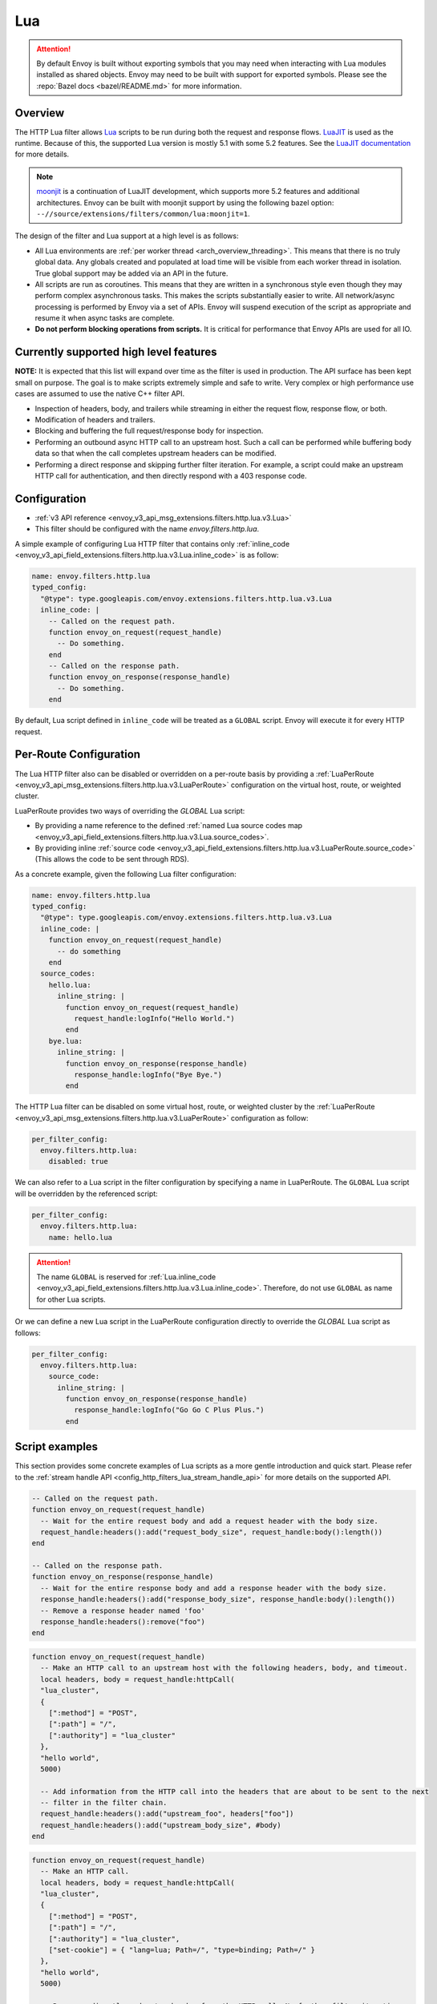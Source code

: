 .. _config_http_filters_lua:

Lua
===

.. attention::

  By default Envoy is built without exporting symbols that you may need when interacting with Lua
  modules installed as shared objects. Envoy may need to be built with support for exported symbols.
  Please see the :repo:`Bazel docs <bazel/README.md>` for more information.

Overview
--------

The HTTP Lua filter allows `Lua <https://www.lua.org/>`_ scripts to be run during both the request
and response flows. `LuaJIT <https://luajit.org/>`_ is used as the runtime. Because of this, the
supported Lua version is mostly 5.1 with some 5.2 features. See the `LuaJIT documentation
<https://luajit.org/extensions.html>`_ for more details.

.. note::

  `moonjit <https://github.com/moonjit/moonjit/>`_ is a continuation of LuaJIT development, which
  supports more 5.2 features and additional architectures. Envoy can be built with moonjit support
  by using the following bazel option: ``--//source/extensions/filters/common/lua:moonjit=1``.

The design of the filter and Lua support at a high level is as follows:

* All Lua environments are :ref:`per worker thread <arch_overview_threading>`. This means that
  there is no truly global data. Any globals created and populated at load time will be visible
  from each worker thread in isolation. True global support may be added via an API in the future.
* All scripts are run as coroutines. This means that they are written in a synchronous style even
  though they may perform complex asynchronous tasks. This makes the scripts substantially easier
  to write. All network/async processing is performed by Envoy via a set of APIs. Envoy will
  suspend execution of the script as appropriate and resume it when async tasks are complete.
* **Do not perform blocking operations from scripts.** It is critical for performance that
  Envoy APIs are used for all IO.

Currently supported high level features
---------------------------------------

**NOTE:** It is expected that this list will expand over time as the filter is used in production.
The API surface has been kept small on purpose. The goal is to make scripts extremely simple and
safe to write. Very complex or high performance use cases are assumed to use the native C++ filter
API.

* Inspection of headers, body, and trailers while streaming in either the request flow, response
  flow, or both.
* Modification of headers and trailers.
* Blocking and buffering the full request/response body for inspection.
* Performing an outbound async HTTP call to an upstream host. Such a call can be performed while
  buffering body data so that when the call completes upstream headers can be modified.
* Performing a direct response and skipping further filter iteration. For example, a script
  could make an upstream HTTP call for authentication, and then directly respond with a 403
  response code.

Configuration
-------------

* :ref:`v3 API reference <envoy_v3_api_msg_extensions.filters.http.lua.v3.Lua>`
* This filter should be configured with the name *envoy.filters.http.lua*.

A simple example of configuring Lua HTTP filter that contains only :ref:`inline_code
<envoy_v3_api_field_extensions.filters.http.lua.v3.Lua.inline_code>` is as follow:

.. code-block:: yaml

  name: envoy.filters.http.lua
  typed_config:
    "@type": type.googleapis.com/envoy.extensions.filters.http.lua.v3.Lua
    inline_code: |
      -- Called on the request path.
      function envoy_on_request(request_handle)
        -- Do something.
      end
      -- Called on the response path.
      function envoy_on_response(response_handle)
        -- Do something.
      end

By default, Lua script defined in ``inline_code`` will be treated as a ``GLOBAL`` script. Envoy will
execute it for every HTTP request.

Per-Route Configuration
-----------------------

The Lua HTTP filter also can be disabled or overridden on a per-route basis by providing a
:ref:`LuaPerRoute <envoy_v3_api_msg_extensions.filters.http.lua.v3.LuaPerRoute>` configuration
on the virtual host, route, or weighted cluster.

LuaPerRoute provides two ways of overriding the `GLOBAL` Lua script:

* By providing a name reference to the defined :ref:`named Lua source codes map 
  <envoy_v3_api_field_extensions.filters.http.lua.v3.Lua.source_codes>`.
* By providing inline :ref:`source code 
  <envoy_v3_api_field_extensions.filters.http.lua.v3.LuaPerRoute.source_code>` (This allows the 
  code to be sent through RDS).

As a concrete example, given the following Lua filter configuration:

.. code-block:: yaml

  name: envoy.filters.http.lua
  typed_config:
    "@type": type.googleapis.com/envoy.extensions.filters.http.lua.v3.Lua
    inline_code: |
      function envoy_on_request(request_handle)
        -- do something
      end
    source_codes:
      hello.lua:
        inline_string: |
          function envoy_on_request(request_handle)
            request_handle:logInfo("Hello World.")
          end
      bye.lua:
        inline_string: |
          function envoy_on_response(response_handle)
            response_handle:logInfo("Bye Bye.")
          end

The HTTP Lua filter can be disabled on some virtual host, route, or weighted cluster by the
:ref:`LuaPerRoute <envoy_v3_api_msg_extensions.filters.http.lua.v3.LuaPerRoute>` configuration as
follow:

.. code-block:: yaml

  per_filter_config:
    envoy.filters.http.lua:
      disabled: true

We can also refer to a Lua script in the filter configuration by specifying a name in LuaPerRoute.
The ``GLOBAL`` Lua script will be overridden by the referenced script:

.. code-block:: yaml

  per_filter_config:
    envoy.filters.http.lua:
      name: hello.lua

.. attention::

  The name ``GLOBAL`` is reserved for :ref:`Lua.inline_code
  <envoy_v3_api_field_extensions.filters.http.lua.v3.Lua.inline_code>`. Therefore, do not use
  ``GLOBAL`` as name for other Lua scripts.

Or we can define a new Lua script in the LuaPerRoute configuration directly to override the `GLOBAL`  
Lua script as follows:

.. code-block:: yaml

  per_filter_config:
    envoy.filters.http.lua:
      source_code:
        inline_string: |
          function envoy_on_response(response_handle)
            response_handle:logInfo("Go Go C Plus Plus.")
          end


Script examples
---------------

This section provides some concrete examples of Lua scripts as a more gentle introduction and quick
start. Please refer to the :ref:`stream handle API <config_http_filters_lua_stream_handle_api>` for
more details on the supported API.

.. code-block:: lua

  -- Called on the request path.
  function envoy_on_request(request_handle)
    -- Wait for the entire request body and add a request header with the body size.
    request_handle:headers():add("request_body_size", request_handle:body():length())
  end

  -- Called on the response path.
  function envoy_on_response(response_handle)
    -- Wait for the entire response body and add a response header with the body size.
    response_handle:headers():add("response_body_size", response_handle:body():length())
    -- Remove a response header named 'foo'
    response_handle:headers():remove("foo")
  end

.. code-block:: lua

  function envoy_on_request(request_handle)
    -- Make an HTTP call to an upstream host with the following headers, body, and timeout.
    local headers, body = request_handle:httpCall(
    "lua_cluster",
    {
      [":method"] = "POST",
      [":path"] = "/",
      [":authority"] = "lua_cluster"
    },
    "hello world",
    5000)

    -- Add information from the HTTP call into the headers that are about to be sent to the next
    -- filter in the filter chain.
    request_handle:headers():add("upstream_foo", headers["foo"])
    request_handle:headers():add("upstream_body_size", #body)
  end

.. code-block:: lua

  function envoy_on_request(request_handle)
    -- Make an HTTP call.
    local headers, body = request_handle:httpCall(
    "lua_cluster",
    {
      [":method"] = "POST",
      [":path"] = "/",
      [":authority"] = "lua_cluster",
      ["set-cookie"] = { "lang=lua; Path=/", "type=binding; Path=/" }
    },
    "hello world",
    5000)

    -- Response directly and set a header from the HTTP call. No further filter iteration
    -- occurs.
    request_handle:respond(
      {[":status"] = "403",
       ["upstream_foo"] = headers["foo"]},
      "nope")
  end

.. code-block:: lua

  function envoy_on_request(request_handle)
    -- Log information about the request.
    request_handle:logInfo("Authority: "..request_handle:headers():get(":authority"))
    request_handle:logInfo("Method: "..request_handle:headers():get(":method"))
    request_handle:logInfo("Path: "..request_handle:headers():get(":path"))
  end

  function envoy_on_response(response_handle)
    -- Log response status code
    response_handle:logInfo("Status: "..response_handle:headers():get(":status"))
  end

.. _config_http_filters_lua_stream_handle_api:

Complete example
----------------

A complete example using Docker is available in :repo:`/examples/lua`.

Stream handle API
-----------------

When Envoy loads the script in the configuration, it looks for two global functions that the
script defines:

.. code-block:: lua

  function envoy_on_request(request_handle)
  end

  function envoy_on_response(response_handle)
  end

A script can define either or both of these functions. During the request path, Envoy will
run *envoy_on_request* as a coroutine, passing a handle to the request API. During the
response path, Envoy will run *envoy_on_response* as a coroutine, passing handle to the
response API.

.. attention::

  It is critical that all interaction with Envoy occur through the passed stream handle. The stream
  handle should not be assigned to any global variable and should not be used outside of the
  coroutine. Envoy will fail your script if the handle is used incorrectly.

The following methods on the stream handle are supported:

headers()
^^^^^^^^^

.. code-block:: lua

  local headers = handle:headers()

Returns the stream's headers. The headers can be modified as long as they have not been sent to
the next filter in the header chain. For example, they can be modified after an *httpCall()* or
after a *body()* call returns. The script will fail if the headers are modified in any other
situation.

Returns a :ref:`header object <config_http_filters_lua_header_wrapper>`.

body()
^^^^^^

.. code-block:: lua

  local body = handle:body()

Returns the stream's body. This call will cause Envoy to suspend execution of the script until
the entire body has been received in a buffer. Note that all buffering must adhere to the
flow-control policies in place. Envoy will not buffer more data than is allowed by the connection
manager.

Returns a :ref:`buffer object <config_http_filters_lua_buffer_wrapper>`.

bodyChunks()
^^^^^^^^^^^^

.. code-block:: lua

  local iterator = handle:bodyChunks()

Returns an iterator that can be used to iterate through all received body chunks as they arrive.
Envoy will suspend executing the script in between chunks, but *will not buffer* them. This can be
used by a script to inspect data as it is streaming by.

.. code-block:: lua

  for chunk in request_handle:bodyChunks() do
    request_handle:log(0, chunk:length())
  end

Each chunk the iterator returns is a :ref:`buffer object <config_http_filters_lua_buffer_wrapper>`.

trailers()
^^^^^^^^^^

.. code-block:: lua

  local trailers = handle:trailers()

Returns the stream's trailers. May return nil if there are no trailers. The trailers may be
modified before they are sent to the next filter.

Returns a :ref:`header object <config_http_filters_lua_header_wrapper>`.

log*()
^^^^^^

.. code-block:: lua

  handle:logTrace(message)
  handle:logDebug(message)
  handle:logInfo(message)
  handle:logWarn(message)
  handle:logErr(message)
  handle:logCritical(message)

Logs a message using Envoy's application logging. *message* is a string to log.

httpCall()
^^^^^^^^^^

.. code-block:: lua

  local headers, body = handle:httpCall(cluster, headers, body, timeout, asynchronous)

Makes an HTTP call to an upstream host. *cluster* is a string which maps to a configured cluster manager cluster. *headers*
is a table of key/value pairs to send (the value can be a string or table of strings). Note that
the *:method*, *:path*, and *:authority* headers must be set. *body* is an optional string of body
data to send. *timeout* is an integer that specifies the call timeout in milliseconds.

*asynchronous* is a boolean flag. If asynchronous is set to true, Envoy will make the HTTP request and continue,
regardless of the response success or failure. If this is set to false, or not set, Envoy will suspend executing the script
until the call completes or has an error.

Returns *headers* which is a table of response headers. Returns *body* which is the string response
body. May be nil if there is no body.

respond()
^^^^^^^^^^

.. code-block:: lua

  handle:respond(headers, body)

Respond immediately and do not continue further filter iteration. This call is *only valid in
the request flow*. Additionally, a response is only possible if the request headers have not yet been
passed to subsequent filters. Meaning, the following Lua code is invalid:

.. code-block:: lua

  function envoy_on_request(request_handle)
    for chunk in request_handle:bodyChunks() do
      request_handle:respond(
        {[":status"] = "100"},
        "nope")
    end
  end

*headers* is a table of key/value pairs to send (the value can be a string or table of strings).
Note that the *:status* header must be set. *body* is a string and supplies the optional response
body. May be nil.

metadata()
^^^^^^^^^^

.. code-block:: lua

  local metadata = handle:metadata()

Returns the current route entry metadata. Note that the metadata should be specified
under the filter name i.e. *envoy.filters.http.lua*. Below is an example of a *metadata* in a
:ref:`route entry <envoy_v3_api_msg_config.route.v3.Route>`.

.. code-block:: yaml

  metadata:
    filter_metadata:
      envoy.filters.http.lua:
        foo: bar
        baz:
          - bad
          - baz

Returns a :ref:`metadata object <config_http_filters_lua_metadata_wrapper>`.

streamInfo()
^^^^^^^^^^^^^

.. code-block:: lua

  local streamInfo = handle:streamInfo()

Returns :repo:`information <include/envoy/stream_info/stream_info.h>` related to the current request.

Returns a :ref:`stream info object <config_http_filters_lua_stream_info_wrapper>`.

connection()
^^^^^^^^^^^^

.. code-block:: lua

  local connection = handle:connection()

Returns the current request's underlying :repo:`connection <include/envoy/network/connection.h>`.

Returns a :ref:`connection object <config_http_filters_lua_connection_wrapper>`.

importPublicKey()
^^^^^^^^^^^^^^^^^

.. code-block:: lua

  local pubkey = handle:importPublicKey(keyder, keyderLength)

Returns public key which is used by :ref:`verifySignature <verify_signature>` to verify digital signature.

.. _verify_signature:

verifySignature()
^^^^^^^^^^^^^^^^^

.. code-block:: lua

  local ok, error = verifySignature(hashFunction, pubkey, signature, signatureLength, data, dataLength)

Verify signature using provided parameters. *hashFunction* is the variable for the hash function which be used
for verifying signature. *SHA1*, *SHA224*, *SHA256*, *SHA384* and *SHA512* are supported.
*pubkey* is the public key. *signature* is the signature to be verified. *signatureLength* is
the length of the signature. *data* is the content which will be hashed. *dataLength* is the length of data.

The function returns a pair. If the first element is *true*, the second element will be empty
which means signature is verified; otherwise, the second element will store the error message.

.. _config_http_filters_lua_stream_handle_api_base64_escape:

base64Escape()
^^^^^^^^^^^^^^
.. code-block:: lua

  local base64_encoded = handle:base64Escape("input string")

Encodes the input string as base64. This can be useful for escaping binary data.

.. _config_http_filters_lua_header_wrapper:

Header object API
-----------------

add()
^^^^^

.. code-block:: lua

  headers:add(key, value)

Adds a header. *key* is a string that supplies the header key. *value* is a string that supplies
the header value.

get()
^^^^^

.. code-block:: lua

  headers:get(key)

Gets a header. *key* is a string that supplies the header key. Returns a string that is the header
value or nil if there is no such header.

__pairs()
^^^^^^^^^

.. code-block:: lua

  for key, value in pairs(headers) do
  end

Iterates through every header. *key* is a string that supplies the header key. *value* is a string
that supplies the header value.

.. attention::

  In the current implementation, headers cannot be modified during iteration. Additionally, if
  it is necessary to modify headers after an iteration, the iteration must first be completed. This means that
  `break` or any other way to exit the loop early must not be used. This may be more flexible in the future.

remove()
^^^^^^^^

.. code-block:: lua

  headers:remove(key)

Removes a header. *key* supplies the header key to remove.

replace()
^^^^^^^^^

.. code-block:: lua

  headers:replace(key, value)

Replaces a header. *key* is a string that supplies the header key. *value* is a string that supplies
the header value. If the header does not exist, it is added as per the *add()* function.

.. _config_http_filters_lua_buffer_wrapper:

Buffer API
----------

length()
^^^^^^^^^^

.. code-block:: lua

  local size = buffer:length()

Gets the size of the buffer in bytes. Returns an integer.

getBytes()
^^^^^^^^^^

.. code-block:: lua

  buffer:getBytes(index, length)

Get bytes from the buffer. By default Envoy will not copy all buffer bytes to Lua. This will
cause a buffer segment to be copied. *index* is an integer and supplies the buffer start index to
copy. *length* is an integer and supplies the buffer length to copy. *index* + *length* must be
less than the buffer length.

.. _config_http_filters_lua_metadata_wrapper:

Metadata object API
-------------------

get()
^^^^^

.. code-block:: lua

  metadata:get(key)

Gets a metadata. *key* is a string that supplies the metadata key. Returns the corresponding
value of the given metadata key. The type of the value can be: *nil*, *boolean*, *number*,
*string* and *table*.

__pairs()
^^^^^^^^^

.. code-block:: lua

  for key, value in pairs(metadata) do
  end

Iterates through every *metadata* entry. *key* is a string that supplies a *metadata*
key. *value* is a *metadata* entry value.

.. _config_http_filters_lua_stream_info_wrapper:

Stream info object API
-----------------------

protocol()
^^^^^^^^^^

.. code-block:: lua

  streamInfo:protocol()

Returns the string representation of :repo:`HTTP protocol <include/envoy/http/protocol.h>`
used by the current request. The possible values are: *HTTP/1.0*, *HTTP/1.1*, and *HTTP/2*.

dynamicMetadata()
^^^^^^^^^^^^^^^^^

.. code-block:: lua

  streamInfo:dynamicMetadata()

Returns a :ref:`dynamic metadata object <config_http_filters_lua_stream_info_dynamic_metadata_wrapper>`.

downstreamSslConnection()
^^^^^^^^^^^^^^^^^^^^^^^^^

.. code-block:: lua

  streamInfo:downstreamSslConnection()

Returns :repo:`information <include/envoy/ssl/connection.h>` related to the current SSL connection.

Returns a downstream :ref:`SSL connection info object <config_http_filters_lua_ssl_socket_info>`.

.. _config_http_filters_lua_stream_info_dynamic_metadata_wrapper:

Dynamic metadata object API
---------------------------

get()
^^^^^

.. code-block:: lua

  dynamicMetadata:get(filterName)

  -- to get a value from a returned table.
  dynamicMetadata:get(filterName)[key]

Gets an entry in dynamic metadata struct. *filterName* is a string that supplies the filter name, e.g. *envoy.lb*.
Returns the corresponding *table* of a given *filterName*.

set()
^^^^^

.. code-block:: lua

  dynamicMetadata:set(filterName, key, value)

Sets key-value pair of a *filterName*'s metadata. *filterName* is a key specifying the target filter name,
e.g. *envoy.lb*. The type of *key* is *string*. The type of *value* is any Lua type that can be mapped
to a metadata value: *table*, *numeric*, *boolean*, *string* or *nil*. When using a *table* as an argument,
its keys can only be *string* or *numeric*.

.. code-block:: lua

  function envoy_on_request(request_handle)
    local headers = request_handle:headers()
    request_handle:streamInfo():dynamicMetadata():set("envoy.filters.http.lua", "request.info", {
      auth: headers:get("authorization"),
      token: headers:get("x-request-token"),
    })
  end

  function envoy_on_response(response_handle)
    local meta = response_handle:streamInfo():dynamicMetadata():get("envoy.filters.http.lua")["request.info"]
    response_handle:logInfo("Auth: "..meta.auth..", token: "..meta.token)
  end


__pairs()
^^^^^^^^^

.. code-block:: lua

  for key, value in pairs(dynamicMetadata) do
  end

Iterates through every *dynamicMetadata* entry. *key* is a string that supplies a *dynamicMetadata*
key. *value* is a *dynamicMetadata* entry value.

.. _config_http_filters_lua_connection_wrapper:

Connection object API
---------------------

ssl()
^^^^^

.. code-block:: lua

  if connection:ssl() == nil then
    print("plain")
  else
    print("secure")
  end

Returns :repo:`SSL connection <include/envoy/ssl/connection.h>` object when the connection is
secured and *nil* when it is not.

Returns an :ref:`SSL connection info object <config_http_filters_lua_ssl_socket_info>`.

.. _config_http_filters_lua_ssl_socket_info:

SSL connection object API
-------------------------

peerCertificatePresented()
^^^^^^^^^^^^^^^^^^^^^^^^^^

.. code-block:: lua

  if downstreamSslConnection:peerCertificatePresented() then
    print("peer certificate is presented")
  end

Returns a bool representing whether the peer certificate is presented.

peerCertificateValidated()
^^^^^^^^^^^^^^^^^^^^^^^^^^

.. code-block:: lua

  if downstreamSslConnection:peerCertificateVaidated() then
    print("peer certificate is valiedated")
  end

Returns bool whether the peer certificate was validated.

uriSanLocalCertificate()
^^^^^^^^^^^^^^^^^^^^^^^^

.. code-block:: lua

  -- For example, uriSanLocalCertificate contains {"san1", "san2"}
  local certs = downstreamSslConnection:uriSanLocalCertificate()

  -- The following prints san1,san2
  handle:logTrace(table.concat(certs, ","))

Returns the URIs (as a table) in the SAN field of the local certificate. Returns an empty table if
there is no local certificate, or no SAN field, or no URI SAN entries.

sha256PeerCertificateDigest()
^^^^^^^^^^^^^^^^^^^^^^^^^^^^^

.. code-block:: lua

  downstreamSslConnection:sha256PeerCertificateDigest()

Returns the SHA256 digest of the peer certificate. Returns ``""`` if there is no peer certificate
which can happen in TLS (non-mTLS) connections.

serialNumberPeerCertificate()
^^^^^^^^^^^^^^^^^^^^^^^^^^^^^

.. code-block:: lua

  downstreamSslConnection:serialNumberPeerCertificate()

Returns the serial number field of the peer certificate. Returns ``""`` if there is no peer
certificate, or no serial number.

issuerPeerCertificate()
^^^^^^^^^^^^^^^^^^^^^^^

.. code-block:: lua

  downstreamSslConnection:issuerPeerCertificate()

Returns the issuer field of the peer certificate in RFC 2253 format. Returns ``""`` if there is no
peer certificate, or no issuer.

subjectPeerCertificate()
^^^^^^^^^^^^^^^^^^^^^^^^

.. code-block:: lua

  downstreamSslConnection:subjectPeerCertificate()

Return the subject field of the peer certificate in RFC 2253 format. Returns ``""`` if there is no
peer certificate, or no subject.

uriSanPeerCertificate()
^^^^^^^^^^^^^^^^^^^^^^^

.. code-block:: lua

  downstreamSslConnection:uriSanPeerCertificate()

Returns the URIs (as a table) in the SAN field of the peer certificate. Returns an empty table if
there is no peer certificate, or no SAN field, or no URI SAN entries.

subjectLocalCertificate()
^^^^^^^^^^^^^^^^^^^^^^^^^

.. code-block:: lua

  downstreamSslConnection:subjectLocalCertificate()

Returns the subject field of the local certificate in RFC 2253 format. Returns ``""`` if there is no
local certificate, or no subject.

urlEncodedPemEncodedPeerCertificate()
^^^^^^^^^^^^^^^^^^^^^^^^^^^^^^^^^^^^^

.. code-block:: lua

  downstreamSslConnection:urlEncodedPemEncodedPeerCertificate()

Returns the URL-encoded PEM-encoded representation of the peer certificate. Returns ``""`` if there
is no peer certificate or encoding fails.

urlEncodedPemEncodedPeerCertificateChain()
^^^^^^^^^^^^^^^^^^^^^^^^^^^^^^^^^^^^^^^^^^

.. code-block:: lua

  downstreamSslConnection:urlEncodedPemEncodedPeerCertificateChain()

Returnns the URL-encoded PEM-encoded representation of the full peer certificate chain including the
leaf certificate. Returns ``""`` if there is no peer certificate or encoding fails.

dnsSansPeerCertificate()
^^^^^^^^^^^^^^^^^^^^^^^^

.. code-block:: lua

  downstreamSslConnection:dnsSansPeerCertificate()

Returns the DNS entries (as a table) in the SAN field of the peer certificate. Returns an empty
table if there is no peer certificate, or no SAN field, or no DNS SAN entries.

dnsSansLocalCertificate()
^^^^^^^^^^^^^^^^^^^^^^^^^

.. code-block:: lua

  downstreamSslConnection:dnsSansLocalCertificate()

Returns the DNS entries (as a table) in the SAN field of the local certificate. Returns an empty
table if there is no local certificate, or no SAN field, or no DNS SAN entries.

validFromPeerCertificate()
^^^^^^^^^^^^^^^^^^^^^^^^^^

.. code-block:: lua

  downstreamSslConnection:validFromPeerCertificate()

Returns the time (timestamp-since-epoch in seconds) that the peer certificate was issued and should
be considered valid from. Returns ``0`` if there is no peer certificate.

In Lua, we usually use ``os.time(os.date("!*t"))`` to get current timestamp-since-epoch in seconds.

expirationPeerCertificate()
^^^^^^^^^^^^^^^^^^^^^^^^^^^

.. code-block:: lua

  downstreamSslConnection:validFromPeerCertificate()

Returns the time (timestamp-since-epoch in seconds) that the peer certificate expires and should not
be considered valid after. Returns ``0`` if there is no peer certificate.

In Lua, we usually use ``os.time(os.date("!*t"))`` to get current timestamp-since-epoch in seconds.

sessionId()
^^^^^^^^^^^

.. code-block:: lua

  downstreamSslConnection:sessionId()

Returns the hex-encoded TLS session ID as defined in RFC 5246.

ciphersuiteId()
^^^^^^^^^^^^^^^^

.. code-block:: lua

  downstreamSslConnection:ciphersuiteId()

Returns the standard ID (hex-encoded) for the ciphers used in the established TLS connection.
Returns ``"0xffff"`` if there is no current negotiated ciphersuite.

ciphersuiteString()
^^^^^^^^^^^^^^^^^^^

.. code-block:: lua

  downstreamSslConnection:ciphersuiteString()

Returns the OpenSSL name for the set of ciphers used in the established TLS connection. Returns
``""`` if there is no current negotiated ciphersuite.

tlsVersion()
^^^^^^^^^^^^

.. code-block:: lua

  downstreamSslConnection:urlEncodedPemEncodedPeerCertificateChain()

Returns the TLS version (e.g., TLSv1.2, TLSv1.3) used in the established TLS connection.
